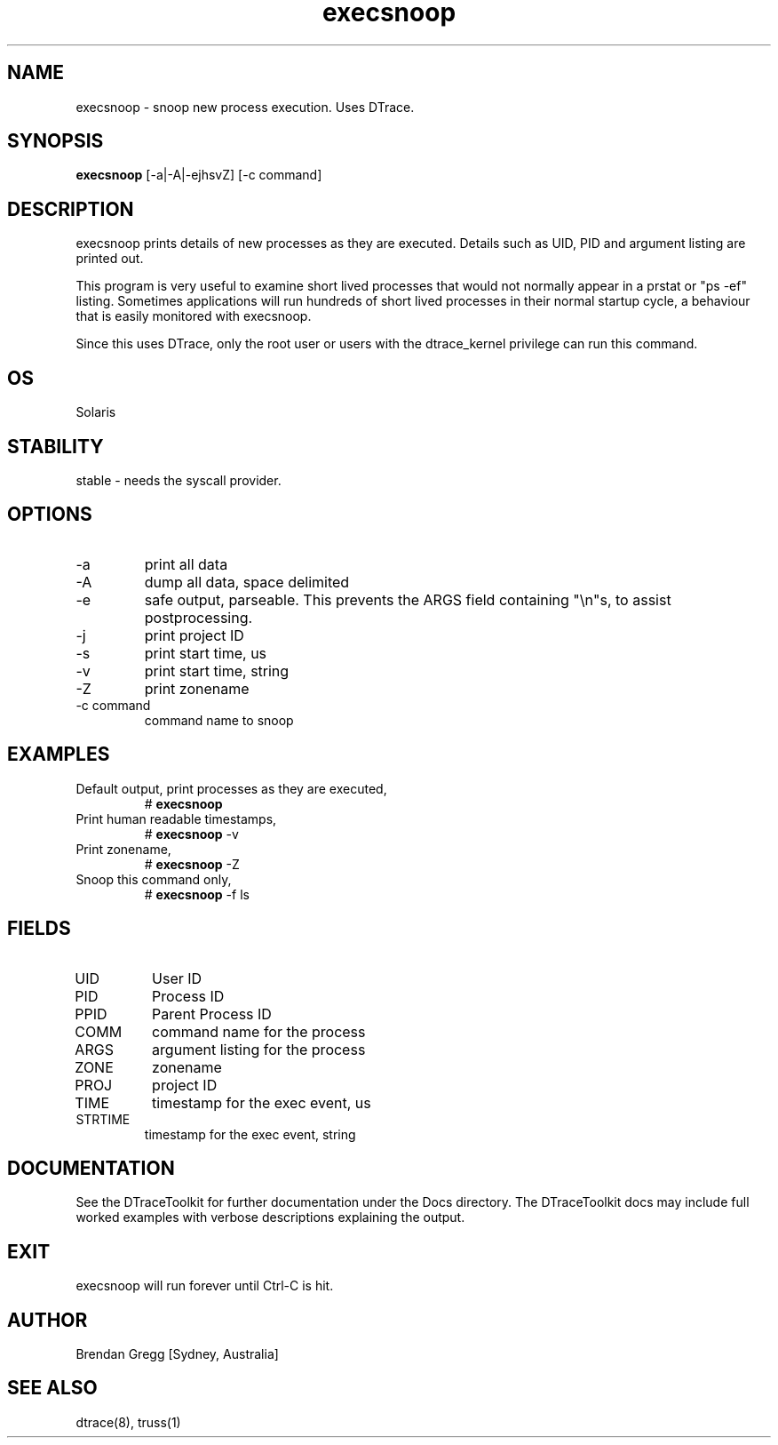 .TH execsnoop 8  "$Date:: 2007-08-05 #$" "USER COMMANDS"
.SH NAME
execsnoop \- snoop new process execution. Uses DTrace.
.SH SYNOPSIS
.B execsnoop
[\-a|\-A|\-ejhsvZ] [\-c command]
.SH DESCRIPTION
execsnoop prints details of new processes as they are executed.
Details such as UID, PID and argument listing are printed out.

This program is very useful to examine short lived processes that would
not normally appear in a prstat or "ps -ef" listing. Sometimes 
applications will run hundreds of short lived processes in their 
normal startup cycle, a behaviour that is easily monitored with execsnoop.

Since this uses DTrace, only the root user or users with the
dtrace_kernel privilege can run this command.
.SH OS
Solaris
.SH STABILITY
stable - needs the syscall provider.
.SH OPTIONS
.TP
\-a
print all data
.TP
\-A
dump all data, space delimited
.TP
\-e
safe output, parseable. This prevents the ARGS field containing "\\n"s,
to assist postprocessing.
.TP
\-j
print project ID
.TP
\-s
print start time, us
.TP
\-v
print start time, string
.TP
\-Z
print zonename
.TP
\-c command
command name to snoop
.SH EXAMPLES
.TP
Default output, print processes as they are executed,
# 
.B execsnoop
.TP
Print human readable timestamps,
# 
.B execsnoop
\-v 
.TP
Print zonename,
#
.B execsnoop
\-Z
.TP
Snoop this command only,
#
.B execsnoop
\-f ls
.PP
.SH FIELDS
.TP
UID
User ID
.TP
PID
Process ID
.TP
PPID
Parent Process ID
.TP
COMM
command name for the process
.TP
ARGS
argument listing for the process
.TP
ZONE
zonename
.TP
PROJ
project ID
.TP
TIME
timestamp for the exec event, us
.TP
STRTIME
timestamp for the exec event, string
.SH DOCUMENTATION
See the DTraceToolkit for further documentation under the 
Docs directory. The DTraceToolkit docs may include full worked
examples with verbose descriptions explaining the output.
.SH EXIT
execsnoop will run forever until Ctrl\-C is hit. 
.SH AUTHOR
Brendan Gregg
[Sydney, Australia]
.SH SEE ALSO
dtrace(8), truss(1)

